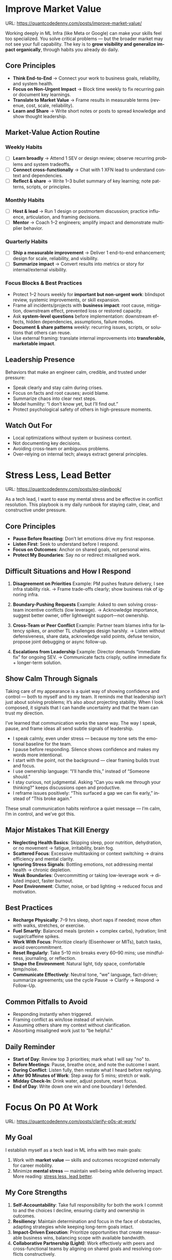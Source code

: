 #+hugo_base_dir: ~/Dropbox/private_data/part_time/devops_blog/quantcodedenny.com
#+language: en
#+AUTHOR: dennyzhang
#+HUGO_TAGS: engineering leadership selling
#+TAGS: Important(i) noexport(n)
#+SEQ_TODO: TODO HALF ASSIGN | DONE CANCELED BYPASS DELEGATE DEFERRED
* Enage LLM for improvement                                        :noexport:
I have a draft blog post in org-mode. I want to **continuously improve it**, making it:

1. Clear, concise, and easy to follow.
2. Practical and habit-focused (small, daily actions that are easy to do).
3. Engaging, with examples, tips, or relatable scenarios.
4. Structured and scannable for readers.

Please act as my co-author and do the following:
**Step 1: Analyze**
- Identify overlapping sections, unclear sentences, or redundant points.
- Highlight areas where content could be more practical or actionable.
- Suggest any missing elements that would make it more helpful (e.g., examples, micro-actions, reflections).
**Step 2: Improve**
- Rewrite sentences or sections for clarity and flow.
- Make it more “I”-focused (first-person) if needed.
- Condense overly long sections while keeping essential content.
- Suggest ways to add new, high-value content (tips, mini-case studies, or scenarios).
**Step 3: Expand**
- Add optional content that could enhance the post without overloading the reader (bonus tips, habit variations, illustrative examples).
**Step 4: Present**
- Return the improved blog post in **org-mode format**, ready to copy and paste.
- Include a short note explaining what was changed or added.
**Constraints**
- Keep the post frictionless and practical — readers should be able to apply it daily.
- Avoid making the post too long or complex; prioritize usability over completeness.
- Preserve the original structure where possible (Introduction, Daily Habits, Routine, Reflection, Tips, Common Pitfalls, Conclusion).
- Highlight the changed content with prefix of >>
- Use org-mode format for output

Please help me improve it.

Here is the current version of my post:
[Paste your latest org-mode draft here]
* Improve Market Value
:PROPERTIES:
:EXPORT_FILE_NAME: improve-market-value
:EXPORT_DATE: 2025-10-03
:END:
URL: https://quantcodedenny.com/posts/improve-market-value/

Working deeply in ML Infra (like Meta or Google) can make your skills feel too specialized. You solve critical problems — but the broader market may not see your full capability.
The key is to **grow visibility and generalize impact organically**, through habits you already do daily.
** Core Principles
- **Think End-to-End** → Connect your work to business goals, reliability, and system health.
- **Focus on Non-Urgent Impact** → Block time weekly to fix recurring pain or document key learnings.
- **Translate to Market Value** → Frame results in measurable terms (revenue, cost, scale, reliability).
- **Learn and Share** → Write short notes or posts to spread knowledge and show thought leadership.
** Market-Value Action Routine
*** Weekly Habits
- [ ] **Learn broadly** → Attend 1 SEV or design review; observe recurring problems and system tradeoffs.
- [ ] **Connect cross-functionally** → Chat with 1 XFN lead to understand context and dependencies.
- [ ] **Reflect & share** → Write 1–3 bullet summary of key learning; note patterns, scripts, or principles.
*** Monthly Habits
- [ ] **Host & lead** → Run 1 design or postmortem discussion; practice influence, articulation, and framing decisions.
- [ ] **Mentor** → Coach 1–2 engineers; amplify impact and demonstrate multiplier behavior.
*** Quarterly Habits
- [ ] **Ship a measurable improvement** → Deliver 1 end-to-end enhancement; design for scale, reliability, and visibility.
- [ ] **Summarize impact** → Convert results into metrics or story for internal/external visibility.
*** Focus Blocks & Best Practices
- Protect 1–2 hours weekly for **important but non-urgent work**: blindspot review, systemic improvements, or skill expansion.
- Frame all incidents/projects with **business impact**: root cause, mitigation, downstream effect, prevented loss or restored capacity.
- Ask **system-level questions** before implementation: downstream effects, hidden dependencies, assumptions, failure modes.
- **Document & share patterns** weekly: recurring issues, scripts, or solutions that others can reuse.
- Use external framing: translate internal improvements into **transferable, marketable impact**.
** Leadership Presence
Behaviors that make an engineer calm, credible, and trusted under pressure:
- Speak clearly and stay calm during crises.
- Focus on facts and root causes; avoid blame.
- Summarize chaos into clear next steps.
- Model humility: “I don’t know yet, but I’ll find out.”
- Protect psychological safety of others in high-pressure moments.
** Watch Out For
- Local optimizations without system or business context.
- Not documenting key decisions.
- Avoiding cross-team or ambiguous problems.
- Over-relying on internal tech; always extract general principles.
** local notes                                                     :noexport:
*** comfortable to lead different teams and different probjects, as you have general skills
#+BEGIN_EXAMPLE

#+END_EXAMPLE
*** over-simplify will remove critical contexts, make the discusion conceptual
*** it's a good practice to enroll bootcamp and technical talks in the company or industry
*** it's common to have 3+ inhouse solutions for the same purpose, and they are always in migration path
*** be helpful and deep for your problem space
*** know your extended areas
*** how to enage and effective in leads discussion
I think it's a reasonable assumption - XXX

For XXX, I think this is an open area

there is also a disconnection betwen XXX and XXX

make sense. If I can jump ...

It's about xxx. I think we should push for xxx.

build a story and connect to the audience's mental models

say no to some work - this is a critical skill
- avoid overcommit
- align on goal(what), instead of how

look at the big picture - don't talk about nonsense
- do we align on them

the roi in my minds is not clear

as leader, you need to help the team
*** how to sit in the leads meeting and learn?
*** TODO how to create a collaboration where leads and senios can help your?
*** TODO how to set a tone(send a signal) for the team, yet don't have to say it explictly
*** [#A] how to provide values as IC6
* Stress Less, Lead Better
:PROPERTIES:
:EXPORT_FILE_NAME: eq-playbook
:EXPORT_DATE: 2025-09-30
:END:
URL: https://quantcodedenny.com/posts/eq-playbook/

As a tech lead, I want to ease my mental stress and be effective in conflict resolution.
This playbook is my daily runbook for staying calm, clear, and constructive under pressure.
** Core Principles
- **Pause Before Reacting**: Don’t let emotions drive my first response.
- **Listen First**: Seek to understand before I respond.
- **Focus on Outcomes**: Anchor on shared goals, not personal wins.
- **Protect My Boundaries**: Say no or redirect misaligned work.
** Difficult Situations and How I Respond
1. **Disagreement on Priorities**
   Example: PM pushes feature delivery, I see infra stability risk.
   → Frame trade-offs clearly; show business risk of ignoring infra.

2. **Boundary-Pushing Requests**
   Example: Asked to own solving cross-team incentive conflicts (low leverage).
   → Acknowledge importance, suggest better owner, offer lightweight support—not ownership.

3. **Cross-Team or Peer Conflict**
   Example: Partner team blames infra for latency spikes, or another TL challenges design harshly.
   → Listen without defensiveness, share data, acknowledge valid points, defuse tension, propose joint debugging or async follow-up.

4. **Escalations from Leadership**
   Example: Director demands “immediate fix” for ongoing SEV.
   → Communicate facts crisply, outline immediate fix + longer-term solution.
** Show Calm Through Signals
Taking care of my appearance is a quiet way of showing confidence and control — both to myself and to my team.
It reminds me that leadership isn’t just about solving problems; it’s also about projecting stability.
When I look composed, it signals that I can handle uncertainty and that the team can trust my direction.

I’ve learned that communication works the same way. The way I speak, pause, and frame ideas all send subtle signals of leadership.

- I speak calmly, even under stress — because my tone sets the emotional baseline for the team.
- I pause before responding. Silence shows confidence and makes my words more intentional.
- I start with the point, not the background — clear framing builds trust and focus.
- I use ownership language: “I’ll handle this,” instead of “Someone should.”
- I stay curious, not judgmental. Asking “Can you walk me through your thinking?” keeps discussions open and productive.
- I reframe issues positively: “This surfaced a gap we can fix early,” instead of “This broke again.”

These small communication habits reinforce a quiet message — I’m calm, I’m in control, and we’ve got this.
** Major Mistakes That Kill Energy
- **Neglecting Health Basics**: Skipping sleep, poor nutrition, dehydration, or no movement → fatigue, irritability, brain fog.
- **Scattered Focus**: Excessive multitasking or context switching → drains efficiency and mental clarity.
- **Ignoring Stress Signals**: Bottling emotions, not addressing mental health → chronic depletion.
- **Weak Boundaries**: Overcommitting or taking low-leverage work → diluted impact, faster burnout.
- **Poor Environment**: Clutter, noise, or bad lighting → reduced focus and motivation.
** Best Practices
- **Recharge Physically**: 7–9 hrs sleep, short naps if needed; move often with walks, stretches, or exercise.
- **Fuel Smartly**: Balanced meals (protein + complex carbs), hydration; limit sugar/caffeine spikes.
- **Work With Focus**: Prioritize clearly (Eisenhower or MITs), batch tasks, avoid overcommitment.
- **Reset Regularly**: Take 5–10 min breaks every 60–90 mins; use mindfulness, journaling, or reflection.
- **Shape the Environment**: Natural light, tidy space, comfortable temp/noise.
- **Communicate Effectively**: Neutral tone, “we” language, fact-driven; summarize agreements; use the cycle Pause → Clarify → Respond → Follow-Up.
** Common Pitfalls to Avoid
- Responding instantly when triggered.
- Framing conflict as win/lose instead of win/win.
- Assuming others share my context without clarification.
- Absorbing misaligned work just to “be helpful.”
** Daily Reminder
- **Start of Day**: Review top 3 priorities; mark what I will say "no" to.
- **Before Meetings**: Pause, breathe once, and note the outcome I want.
- **During Conflict**: Listen fully, then restate what I heard before replying.
- **After 90 Minutes of Work**: Step away for 5 mins; stretch or walk.
- **Midday Check-In**: Drink water, adjust posture, reset focus.
- **End of Day**: Write down one win and one boundary I defended.
** local notes                                                     :noexport:
*** Taking care of your appearance is a quiet way of showing confidence and control — both to yourself and to your team
*** [#A] avoid procrastination: no phone - go directly to the bed or wake up to walk
*** [#A] You become more valuable, when you learn how to solve the problem in a better way. Solving the same problem in the same way for 100 times doesn't count
write a report
create a project proposal
design a technical solution
*** avoid over-delegation and no boundary
weekly audit report: TPM don't want to own it
#+BEGIN_SRC text
As discussed, it would be more effective, if you(or/and XXX) can take it from this point and become POC to run the follow-up conversations.

I don't believe that is the right model though. There should be an E2E owner w/ help needed as is. Let's discuss in the meeting.
#+END_SRC
*** You don't want to own the "executive summary" for weekly audit report. With TPM push, you find no alternative.
*** avoid over-read: when friday, someone comment in a lead doc, saying: Please complete by Mon.
The comment applies to everyone. Not for you only.
*** For other teams' job, if you have difficulties to sell, leverage owning team instead
* #  --8<-------------------------- separator ------------------------>8-- :noexport:
* Focus On P0 At Work
:PROPERTIES:
:EXPORT_FILE_NAME: clarify-p0s-at-work
:EXPORT_DATE: 2025-09-29
:END:
URL: https://quantcodedenny.com/posts/clarify-p0s-at-work/
** My Goal
I establish myself as a tech lead in ML infra with two main goals:
1. Work with **market value** — skills and outcomes recognized externally for career mobility.
2. Minimize **mental stress** — maintain well-being while delivering impact. More reading: [[https://quantcodedenny.com/posts/eq-playbook/][stress less, lead better]].
** My Core Strengths
1. **Self-Accountability**: Take full responsibility for both the work I commit to and the choices I decline, ensuring clarity and ownership in outcomes.
2. **Resiliency**: Maintain determination and focus in the face of obstacles, adapting strategies while keeping long-term goals intact.
3. **Impact-Driven Execution**: Prioritize opportunities that create measurable business wins, balancing scope with available bandwidth.
4. **Collaborative Partnership (Light)**: Work effectively with peers and cross-functional teams by aligning on shared goals and resolving conflicts constructively.
** My Growth Areas
1. **Communicate Clearly & Persuasively**: Align teams on goals and expectations; Summarize my work’s problem, solution, and impact concisely for directors, while keeping technical credibility for peers.
2. **Prioritize High-Leverage Work**: Focus my technical expertise on initiatives that drive measurable impact; delegate or decline low-value work
3. **Collaborate Effectively with Diverse Stakeholders**: Adapt communication style for different roles and personalities; Build alignment and influence without creating friction.
4. **Generalize, Share, & Mentor**: Capture patterns across my projects and share insights to scale impact; Mentor peers and document lessons learned for team adoption.
** Recent Key Learnings
1. **Leverage leadership and structures**
   - Tried bottom-up charter building, but XFN teams already had dedicated roles (reliability, efficiency, DevX).
   - Learning: Tap leadership and structures early to avoid prolonged struggles.

2. **Set bigger, strategic business goals**
   - Focused too narrowly on immediate team bandwidth.
   - Example: HD feature cleanup → incremental changes vs. holistic cleanup.
   - Learning: Aim for system-level impact, not just local optimizations.

3. **Focus on high-impact technical challenges**
   - Spent energy on headcount and conflicts where leverage was low.
   - Learning: Invest where technical expertise makes the most difference.

4. **Be more confident and assertive in requests**
   - Often accepted XFN deprioritization of my asks.
   - Example: Needed output validation (compilation) and feature checks (serving).
   - Learning: Advocate confidently for necessary changes, not just support passively.

5. **Spend more time generalizing problems and exchanging knowledge**
   - Solved problems in isolation, missed patterns and broader exchanges.
   - Learning: Step back, find repeatable insights, and share across teams.
** Mitigation: Navigate Corporate Environment
1. **Make Value Visible**: Impact only counts if it’s measured and communicated.
2. **Align and Advocate**: Influence grows with alignment and proactive advocacy.
3. **Leverage, Don’t Reinvent**: Use existing processes and roles to accelerate outcomes.
** Mitigation: Organically improve market value
1. **Skill Leverage**: Work on rare, transferable, high-impact skills.
2. **Visible Impact**: Quantify and share results internally.
3. **Network & Influence**: Expand reputation via mentorship, XFN projects, and selective external visibility.
** Mitigation: Lower Mental Stress at Work
1. **Systemic Strategies (Change how I work)**: Adjust workflow, environment, and collaboration to minimize recurring stressors.
    - Focus on problems where my technical expertise creates the most leverage; spend less time on areas outside my control (e.g., headcount, politics).
    - Proactively prioritize high-impact technical challenges instead of reacting to every request.
    - Build guardrails and scalable solutions to reduce firefighting.
    - Set clear boundaries: avoid over-committing and delegate or decline tasks others can own.
2. **Personal Strategies (Manage my mind & energy)**: Strengthen resilience to handle unavoidable stress.
    - Develop habits to stay focused and centered under pressure.
    - Protect time and energy for deep work and recovery.
    - Maintain clarity: sustained impact comes from resilience and focus, not from spreading myself thin.
** Success Stories
1. **Feature Cleanup & Bad Feature Governance**
    - Core Strength Demonstrated: Business Problem Focus
    - Challenge: Legacy and unused features caused inefficiencies and stale data risks.
    - Action: Built a reliable feature usage lineage table, automated cleanup, and implemented rapid mitigation plans.
    - Impact: Reduced stale features by X%, minimized downstream errors, and saved engineers’ time.

2. **Feature Metadata Service**
    - Core Strength Demonstrated: End-to-End Ownership & Cross-Team Influence
    - Challenge: Lack of a single source of truth (SoT) for feature metadata made management and discovery difficult.
    - Action: Built a centralized feature metadata service covering both static and runtime metadata.
    - Impact: Enabled consistent feature management, improved discoverability, and reduced errors in feature usage across multiple ML teams.

3. **End-to-End Feature Infra Monitoring**
    - Core Strength Demonstrated: End-to-End Ownership & Cross-Team Influence
    - Challenge: Monitoring was fragmented across feature generation, serving, and model evaluation.
    - Action: Designed and implemented a comprehensive monitoring framework covering generating, serving, and model sides.
    - Impact: Enabled early detection of issues, reducing pipeline downtime and improving overall feature reliability.

4. **Data Pipeline Push at Scale**
    - Core Strength Demonstrated: Collaborative & Fair Partnership
    - Challenge: Pushing streaming pipelines took up to 1 month and slowed model iteration.
    - Action: Optimized infrastructure and processes to enable **scalable, automated pipeline pushes**.
    - Impact: Reduced pipeline deployment time from 1 month → 1 week, accelerating feature iteration and business impact.
** #  --8<-------------------------- separator ------------------------>8-- :noexport:
** Set LLM context                                                 :noexport:
I want to clarify what is truly important to me at work and identify my 3-year P0 priorities. Below is my current context.

Please help me:
- Identify **core work values** and any conflicts or trade-offs
- Surface **blindspots or overlooked opportunities** in my current approach.
- Suggest what could be my **3-year P0s** based on this context
- Provide guidance on **filtering and prioritizing current workstreams** to align with these P0s.
- Recommend **strategic milestones** or actions to maximize market value, ownership, and energy efficiency

Please make the output:

- **Structured and actionable**
- **Compatible with Org-mode**, so I can copy it directly as a personal roadmap
- Include examples of **practical steps, metrics, or checkpoints** for each milestone
** 3-Year P0 Clarification Procedure                               :noexport:
- Define the Vision
   - Decide what success looks like in 3 years for me and my team.
   - Focus on outcomes, not tasks.
- Identify Levers
   - Find areas where focused effort now gives the biggest long-term impact.
- Set P0 Criteria
   - Define what counts as a true long-term P0 to filter initiatives consistently.
- Filter Workstreams
   - Keep only initiatives that meet my P0 criteria.
   - Delegate, pause, or deprioritize the rest.
- Build the Roadmap
   - Break each P0 into multi-year milestones for strategic execution.
- Checkpoints
** local notes                                                     :noexport:
learning how to learn
adapt to change
resilience
learn how to figure out what people want
how to interact in the world

这些生活体悟，对我很有启发。帮我找到更多类似的体悟，并给出具体示例
- 设立宏大目标可以激励自己和他人: 大目标提供方向感，让日常小努力不至于迷失。
- 千万不要提前焦虑，事情会以奇怪的方式解决
- 生活要做减法
- take the best advantage and enjoy what you already have
- minimalist can improve your freedom
* Scope Better At Work
:PROPERTIES:
:EXPORT_FILE_NAME: scope-better
:EXPORT_DATE: 2025-09-30
:END:
URL: https://quantcodedenny.com/posts/scope-better/
** Introduction
For a successful tech lead, it usually has four steps: [[https://quantcodedenny.com/posts/scope-better/][scope better]] -> do better -> [[https://quantcodedenny.com/posts/look-better/][look better]] -> [[https://quantcodedenny.com/posts/connect-better/][connect better]].

One of the hardest skills to master as a tech lead is *scoping*—understanding the right problems to solve, sizing them correctly, and aligning them with team capacity and organizational priorities. Poor scoping leads to wasted effort, missed deadlines, or over-committing your team. On the other hand, good scoping sets the foundation for execution, influence, and impact.

This blog post is my personal journal on learning to *scope better*. I plan to keep updating it with new experiences, reflections, and frameworks as I encounter different challenges.
** Why Scoping Matters
Scoping is more than estimating timelines. It’s about:

- Choosing the right problems – Focus on work that delivers meaningful impact.
- Defining clear boundaries – Avoid scope creep and ensure deliverables are realistic.
- Aligning expectations – Make sure stakeholders, peers, and the team understand the “what” and “why.”
- Maximizing leverage – Prioritize work that scales or unlocks further opportunities.
** My Approach to Scoping
I’ve found a few practical techniques that help me scope better:

- Start with the problem, not the solution.
  - Ask: "What’s the problem we are really trying to solve?"
- Break work into milestones.
  - Large projects can be intimidating; splitting them into digestible chunks helps estimate more accurately.
- Validate assumptions early.
  - Run experiments, talk to users, or gather data to avoid over-committing to uncertain work.
- Use a "P0-P1-P2" framework.
  - Clearly identify the highest priority work versus nice-to-have work.
- Learn from past projects.
  - Keep track of what was over- or under-scoped and adjust future estimates.
** Finding Good Problems to Solve
A critical part of scoping is *finding good problems to tackle*. Some ways I approach this:

- Look for problems with high leverage—fixes or features that benefit multiple teams or users.
- Focus on repetitive pain points that slow down the org or team.
- Seek ambiguous challenges where clarity and leadership can make a difference.
- Align with org goals to ensure impact is recognized and resources are available.
** Lessons Learned
- It’s iterative.
  - Scoping is rarely perfect the first time. Adjust as new information arrives.
- Communication is key.
  - A well-scoped project is useless if the team and stakeholders don’t understand it.
- Balance ambition and realism.
  - Stretch goals are fine, but over-promising hurts credibility.
** Next Steps
I will continue experimenting with different scoping strategies and documenting outcomes. Over time, I hope this post will become a living guide for myself and others on how to *scope better* as a tech lead.
** #  --8<-------------------------- separator ------------------------>8-- :noexport:
** llm prompt to improve market value                              :noexport:
I work on machine learning infra area. I want to pick problems strategically, so that I can build expertise in this area and bring market value.

Work on ML infra reliability, what are the top challenges
** local notes                                                     :noexport:
*** [#A] didn't think big enough or run out of ideas: other teams want to help, but there are no work items
*** Some problems are doom to hard to fix.
e.g: ops heavy - trunk health, metadata, etc.
*** slow to go the details
For HD feature management, I know all the context. But takes quite a while to create a one-pager for group discussions.

Similar for feature metadata management
*** [#A] difficult to manage the complexity and articulate it well for the audience to comment
*** target on the most important problems, instead of less critical ones; but within you realm
*** SWE always have more shining projects
*** avoid being scared, then play safe
*** [#A] skip the non-critical problems/questions
* Look Better At Work
:PROPERTIES:
:EXPORT_FILE_NAME: look-better
:EXPORT_DATE: 2025-09-30
:END:
URL: https://quantcodedenny.com/posts/look-better/
** Introduction
For a successful tech lead, it usually has four steps: [[https://quantcodedenny.com/posts/scope-better/][scope better]] -> do better -> [[https://quantcodedenny.com/posts/look-better/][look better]] -> [[https://quantcodedenny.com/posts/connect-better/][connect better]].

Working hard alone isn’t enough. Leaders and decision-makers are busy — if they don’t see my impact, it might as well not exist.

Looking better at work is not self-promotion. It’s about making my contributions **visible, credible, and trusted**. I focus on three things:

- **Business Impact** – What tangible results did I achieve?
- **Complexity & Learning** – What challenges did I overcome, and what did I learn?
- **Credibility** – Did the right people notice my work, and did I involve or acknowledge others?

This post gives me a **daily-ready framework** to apply these principles with minimal thinking.
** Core Principles (3-Minute Shortcut)
- **Impact First**
  - I focus on results, not effort. I quantify outcomes (dollars, time, efficiency) and link them to team or company goals.
  - *Template:* “By doing X, I [saved $Y / improved efficiency by Z% / avoided a risk].”

- **Complexity & Learning**
  - I make hidden challenges and lessons visible. I highlight new skills, methods, or tools that improve future work.
  - *Template:* “This was challenging because [obstacle], and I solved it by [approach]. Learned: [key insight].”

- **Credibility**
  - Feedback from peers is more credible than self-promotion. I share updates, recognize others, and ensure the right people see my work.
  - *Template:* “Thanks to [ally/team], I achieved this result. I shared the approach with [stakeholders].”
** Project Complexity Checklist
- **Challenges & Hurdles**
  - [ ] I highlight major obstacles (technical, organizational, cross-team)
  - [ ] I explain how I solved them or mitigated risks

- **Learning & Innovation**
  - [ ] I capture new skills, methods, frameworks, or tools
  - [ ] I show how they benefit future projects or others

- **Dependencies & Coordination**
  - [ ] I note key dependencies and how I managed them

- **Secondary Impact**
  - [ ] I highlight outcomes beyond immediate metrics (efficiency gains, knowledge transfer)
** Daily & Weekly Runbook
- **Daily (2–5 min)**
  - I pick yesterday’s work and apply the **Impact → Complexity → Credibility** flow.
  - I fill the templates quickly.
  - Optional: I note challenges or insights in a personal log.

- **Weekly (10–15 min)**
  - I review my log and pick 1–2 visible achievements.
  - I share a structured update using templates with my manager, team, or cross-functional stakeholders.
  - I identify allies who can amplify my impact.
** Common Pitfalls
- Overdoing self-promotion damages trust.
- Not surfacing **business value** makes my work look like mere execution.
- Not surfacing **complexity & learning** undervalues my effort.
- Staying invisible leads to missed recognition and opportunities.
- Focusing on busyness instead of impact dilutes my reputation.
** Conclusion
Looking better at work is **not superficial** — it’s telling the full story of my contributions.
**Daily Habit:** Every day, I ask myself:
1. What **impact** can I highlight?
2. What **complexity & learning** did I uncover?
3. Who do I need to involve or inform to **build credibility**?

By following this **checklist + templates**, I make my work **visible, valued, and remembered** without overthinking.
** local notes                                                     :noexport:
Get Allies to Say It, Not Just You. Partner orgs (ML, Ads Infra, SRE) should echo the message: “Without PE continuing, we can’t meet reliability/scaling goals.”

Learn turn delivery into lasting ownership
- Make Success Tangible in Business Terms
- Start with Charter, Not Just Project: Deliverable is framed as a first milestone of ownership, not a one-off task.
- Write a Living Charter Document
*** don't kill your new hire - if you keep saying understaff, there is no miss in the team loobkack. the leads won't take it as a P0 ask
*** avoid always look behind
*** avoid caveat: voice is too low or talk too fast
*** avoid caveat: talk too details which generates confusions
* Connect Better At Work
:PROPERTIES:
:EXPORT_FILE_NAME: connect-better
:EXPORT_DATE: 2025-09-30
:END:
URL: https://quantcodedenny.com/posts/connect-better/
** Introduction
For a successful tech lead, it usually has four steps: [[https://quantcodedenny.com/posts/scope-better/][scope better]] -> do better -> [[https://quantcodedenny.com/posts/look-better/][look better]] -> [[https://quantcodedenny.com/posts/connect-better/][connect better]].

Doing great work is only part of success. My influence grows when others know, trust, and rely on me.

Connecting better at work is most powerful when it becomes a **small daily habit** — one or two simple actions that naturally build trust, relationships, and impact.
** Core Daily Habit
Each day, I focus on **one key action**:

- **Notice & Add Value** – Do at least one of these per day:
  - Ask a thoughtful question to understand someone’s priorities or challenges.
  - Share a useful resource, tip, introduction, or recognition.

- **Follow Through** – Complete or update one commitment each day.
  - If I can’t complete it, I proactively communicate the update.
** Daily Routine (2–3 min each)**
- **Morning:** Pick one person to check in with or help today.
- **During Day:** Apply **one core daily habit** naturally.
- **End of Day:** Log one insight or follow-up for tomorrow; optionally send a quick thank-you or recognition.
** Weekly Reflection (5 min)**
- Who did I meaningfully connect with this week?
- What one helpful action did I take for each person?
- Plan one simple connection action for next week.
** Quick Tips
- Small, consistent actions beat rare grand gestures.
- Focus on **helping others achieve their goals**, not just visibility.
- Keep notes in one place for easy follow-up.
** Common Pitfalls
- Focusing only on networking for personal gain feels transactional.
- Skipping follow-ups reduces trust.
- Ignoring listening or empathy weakens connections.
** Conclusion
Connecting better at work is both a **skill and a habit**. I make it automatic with **one simple action per day**: **notice, add value, or follow through**.

At the end of each week, I reflect briefly: **Who did I understand better, help, or stay connected with, and what simple action will strengthen the connection next week?**
** local notes                                                     :noexport:
* Using LLMs to Boost Infra IC6 Impact
:PROPERTIES:
:EXPORT_FILE_NAME: ic6-use-llm
:EXPORT_DATE: 2025-10-05
:END:
URL: https://quantcodedenny.com/posts/ic6-use-llm/
** 1. Introduction & Common Pitfalls
Being an IC6 Infra Engineer in a large corporate environment isn’t just about writing code.
It’s about *driving systemic impact*, ensuring reliability, and influencing across teams.

Common pitfalls IC6s face:
- Staying too long in a bad setup
- Picking the wrong problem or direction
- Not leveraging your network
- Lacking structured thinking and clear framing
- Execution-only mindset without strategic reflection

LLMs can amplify thinking, communication, and operational impact — but only if used strategically.
** 2. Strategic Thinking & Problem Framing
*** Goal
Find the right problems, understand constraints, and align work with org priorities.
*** Key IC6 Tasks
- Identify impactful problems vs “noise” early
- Map stakeholders, incentives, and org-level priorities
- Anchor decisions to business/infra impact to gain support
- Preempt trade-offs, clarify ownership, and define measurable success
- Understand dependencies and design systems for resilience
*** LLM Leverage
- Summarize org strategy documents and leadership updates
- Highlight blind spots, alternative scenarios, or potential misalignments
- Map upstream/downstream dependencies and risks
*** LLM Prompts
#+BEGIN_SRC
Summarize key priorities from the last 3 leadership updates. Highlight potential conflicts or dependencies for the model serving infra project.
Compare three ML infra designs. List both technical and organizational trade-offs, including team dependencies and approval requirements.
#+END_SRC
** 3. Driving Execution & Operational Excellence
*** Goal
Deliver high-impact outcomes while managing complexity, reliability, and constraints.
*** Key IC6 Tasks
- Lead SEV triage, postmortems, and pre-mortems (3 failure modes + mitigations)
- Build guardrails, observability, and incremental improvements
- Identify bottlenecks and make unfixable issues fixable
- Prioritize high-impact tasks over low-leverage urgencies
- Balance speed vs thoroughness based on context
*** LLM Leverage
- Summarize SEV logs and recurring failure patterns
- Generate checklists or scripts to reduce manual effort
- Stress-test assumptions and simulate outcomes
*** Example Prompt
#+BEGIN_SRC
Analyze the last 3 SEVs and summarize recurring failure patterns. Suggest automated mitigation strategies.
Simulate outcomes for project trade-offs and highlight hidden risks.
#+END_SRC
** 4. Influence, Mentorship & Collaboration
*** Goal
Multiply impact beyond individual contribution through clear communication, mentorship, and collaboration.
*** Key IC6 Tasks
- Mentor IC5s and IC4s; document best practices
- Share work-in-progress documents and collect feedback
- Lead without authority: build trust and credibility
- Focus discussions on important issues, avoid distractions
- Synthesize before commenting; anticipate director-level perspective
*** LLM Leverage
- Generate mock scenarios for training or design review exercises
- Polish drafts, surface unclear points, summarize patterns and lessons
*** Example Prompt
#+BEGIN_SRC
Create a mock SEV scenario for an IC5 on model serving infra, highlighting operational risks and trade-offs.
Draft a proposal explaining why a new caching pattern reduces errors and aligns with org reliability goals.
#+END_SRC
** 5. Continuous Learning & Reflection
*** Goal
Adapt faster than evolving systems and org priorities.
*** Key IC6 Tasks
- Write weekly reflections: what worked, what failed, lessons learned
- Share distilled lessons with team via Slack/email
- Document playbooks, runbooks, and guardrails
- Analyze recurring blind spots from SEVs and design reviews
*** LLM Leverage
- Synthesize reflections into principles or concise takeaways
- Generate reflection prompts to improve decision-making
- Highlight recurring gaps in personal or team processes
*** LLM Prompts
#+BEGIN_SRC
Analyze my last 3 SEVs and identify patterns I tend to overlook.
Based on recent design reviews, highlight recurring gaps and suggest learning exercises.
#+END_SRC
** 6. Mastering AI/LLM for IC6 Impact
*** Goal
Use AI as a force multiplier to improve quality, speed, and strategic insight.
*** Mindset
- Be a learner, adapter, synthesizer: knowledge + action + insight = value
- Leverage AI to amplify, not replace thinking
- Embrace uncertainty: resilience and curiosity are superpowers
*** Top Skills
- Meta-learning: adapt to new tools, models, frameworks
- Human-centric insight: understand real problems
- Interpersonal & systems interaction: collaborate effectively
- Creative & strategic thinking: evaluate ideas and trade-offs
- Adaptability & flexibility: pivot as org and tech evolve
- Resilience & growth mindset: embrace failures and learn
*** LLM Master Prompt
#+BEGIN_SRC
You are my senior staff+ mentor and leadership coach.
Help me analyze ambiguous problems, sharpen judgment, and elevate thinking beyond execution.

Output:
- Reframe: strategic restatement of issue
- Key Dimensions: incentives, risks, org politics, ROI
- Critical Questions: sharpen judgment
- Options & Tradeoffs: possible paths with pros/cons
- Recommendation: pragmatic advice

Use in meetings, proposals, or influencing discussions.
#+END_SRC
** 7. Conclusion
IC6 Infra success is about *systemic impact, reliability, and influence*, not just coding.

LLMs act as a *force multiplier* — helping you:
- Understand incentives and org priorities
- Map constraints and trade-offs
- Build durable levers and guardrails
- Reflect and learn continuously

Applying this condensed framework ensures high-leverage focus and scalable impact across systems and teams.
** local note                                                      :noexport:
*** doing a task(not chore): think and generalize in a prompt -> do it -> discuss with LLM for this task
*** guiding questions
- If this problem disappears, who benefits?
- What hard truth did I avoid?
*** guide attention to the right problems
*** Using tension as signal for missing clarity, not personal attack.
*** Don’t use AI to automate — use it to amplify thinking.
